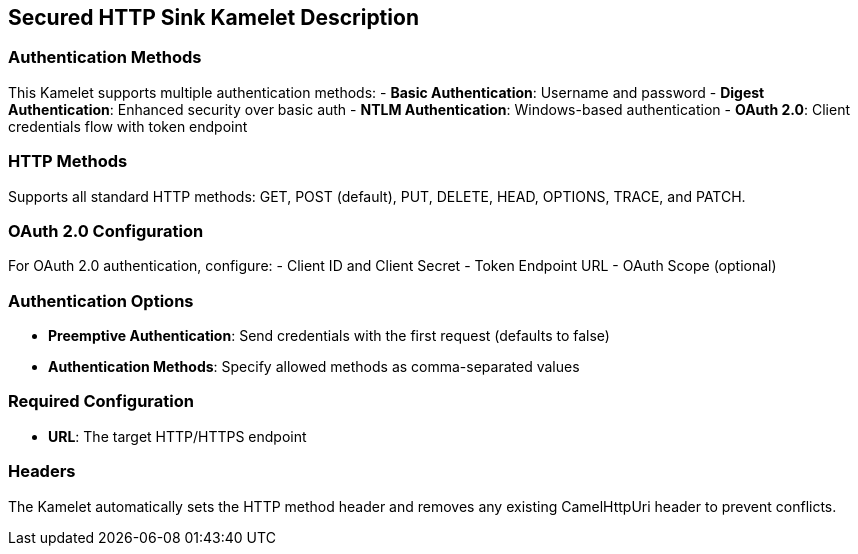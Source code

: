 == Secured HTTP Sink Kamelet Description

=== Authentication Methods

This Kamelet supports multiple authentication methods:
- **Basic Authentication**: Username and password
- **Digest Authentication**: Enhanced security over basic auth
- **NTLM Authentication**: Windows-based authentication
- **OAuth 2.0**: Client credentials flow with token endpoint

=== HTTP Methods

Supports all standard HTTP methods: GET, POST (default), PUT, DELETE, HEAD, OPTIONS, TRACE, and PATCH.

=== OAuth 2.0 Configuration

For OAuth 2.0 authentication, configure:
- Client ID and Client Secret
- Token Endpoint URL
- OAuth Scope (optional)

=== Authentication Options

- **Preemptive Authentication**: Send credentials with the first request (defaults to false)
- **Authentication Methods**: Specify allowed methods as comma-separated values

=== Required Configuration

- **URL**: The target HTTP/HTTPS endpoint

=== Headers

The Kamelet automatically sets the HTTP method header and removes any existing CamelHttpUri header to prevent conflicts.